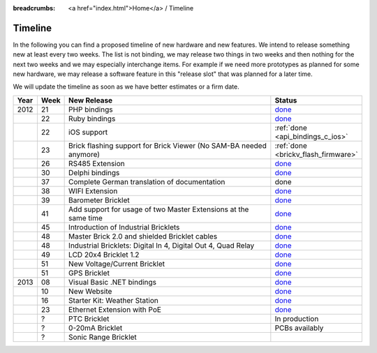 
:breadcrumbs: <a href="index.html">Home</a> / Timeline

.. _timeline:

Timeline
========

In the following you can find a proposed timeline of new hardware and new 
features. We intend to release something new  at least every two weeks. The 
list is not binding, we may release two things in two weeks and then nothing 
for the next two weeks and we may especially interchange items. For example 
if we need more prototypes as planned for some new hardware, we may release a 
software feature in this "release slot" that was planned for a later time.

We will update the timeline as soon as we have better estimates or a firm date.

.. csv-table:: 
   :header: "Year", "Week", "New Release", "Status"
   :widths: 20, 20, 300, 100

   "2012", "21", "PHP bindings",                                                         "`done <http://www.tinkerforge.com/en/blog/2012/5/9/php-bindings-ready>`__"
   "",     "22", "Ruby bindings",                                                        "`done <http://www.tinkerforge.com/en/blog/2012/5/25/ruby-bindings-ready>`__"
   "",     "22", "iOS support",                                                          ":ref:`done <api_bindings_c_ios>`"
   "",     "23", "Brick flashing support for Brick Viewer (No SAM-BA needed anymore)",   ":ref:`done <brickv_flash_firmware>`"
   "",     "26", "RS485 Extension",                                                      "`done <https://www.tinkerforge.com/en/shop/master-extensions/rs485-master-extension.html>`__"
   "",     "30", "Delphi bindings",                                                      "`done <http://www.tinkerforge.com/en/blog/2012/7/25/delphi-bindings-ready>`__"
   "",     "37", "Complete German translation of documentation",                         "done"
   "",     "38", "WIFI Extension",                                                       "`done <https://www.tinkerforge.com/en/shop/master-extensions/wifi-master-extension.html>`__"
   "",     "39", "Barometer Bricklet",                                                   "`done <http://www.tinkerforge.com/en/blog/2012/9/28/barometer-bricklet-available-and-more-made-in-germany>`__"
   "",     "41", "Add support for usage of two Master Extensions at the same time",      "`done <http://www.tinkerunity.org/forum/index.php/topic,674.msg6312.html#msg6312>`__"
   "",     "45", "Introduction of Industrial Bricklets",                                 "`done <http://www.tinkerforge.com/en/blog/2012/11/5/introduction-of-industrial-bricklets>`__"
   "",     "48", "Master Brick 2.0 and shielded Bricklet cables",                        "`done <http://www.tinkerforge.com/en/blog/2012/11/27/master-brick-2-0-and-shielded-bricklet-cables>`__"
   "",     "48", "Industrial Bricklets: Digital In 4, Digital Out 4, Quad Relay",        "`done <http://www.tinkerforge.com/en/blog/2012/11/28/industrial-bricklets-availabe>`__"
   "",     "49", "LCD 20x4 Bricklet 1.2",                                                "`done <http://www.tinkerforge.com/en/blog/2012/12/6/lcd-20x4-bricklet-1-2>`__"
   "",     "51", "New Voltage/Current Bricklet",                                         "`done <http://www.tinkerforge.com/en/blog/2012/12/20/voltage-current-bricklet-now-available>`__"
   "",     "51", "GPS Bricklet",                                                         "`done <http://www.tinkerforge.com/en/blog/2012/12/20/gps-bricklet-now-available>`__"
   "2013", "08", "Visual Basic .NET bindings",                                           "`done <http://www.tinkerforge.com/en/blog/2013/2/18/visual-basic-net-bindings-ready>`__"
   "",     "10", "New Website",                                                          "`done <http://www.tinkerforge.com/en/blog/2013/3/8/new-website>`__"
   "",     "16", "Starter Kit: Weather Station",                                         "`done <http://www.tinkerforge.com/en/blog/2013/4/19/starter-kit:-weather-station>`__"
   "",     "23", "Ethernet Extension with PoE",                                          "`done <http://www.tinkerforge.com/en/blog/2013/6/6/ethernet-extension-available>`__"
   "",     "?",  "PTC Bricklet",                                                         "In production"
   "",     "?",  "0-20mA Bricklet",                                                      "PCBs availably"
   "",     "?",  "Sonic Range Bricklet"
